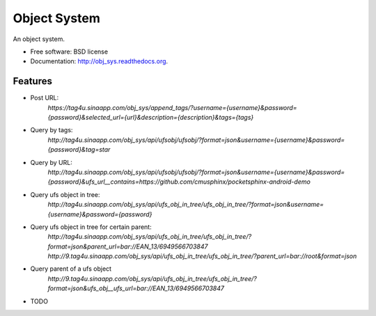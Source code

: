===============================
Object System
===============================

.. image:: https://badge.fury.io/py/obj_sys.png
    :target: http://badge.fury.io/py/obj_sys
    
.. image:: https://travis-ci.org/weijia/obj_sys.png?branch=master
        :target: https://travis-ci.org/weijia/obj_sys

.. image:: https://pypip.in/d/obj_sys/badge.png
        :target: https://pypi.python.org/pypi/obj_sys


An object system.

* Free software: BSD license
* Documentation: http://obj_sys.readthedocs.org.

Features
--------

* Post URL:
    `https://tag4u.sinaapp.com/obj_sys/append_tags/?username={username}&password={password}&selected_url={url}&description={description}&tags={tags}`
    
* Query by tags:
    `http://tag4u.sinaapp.com/obj_sys/api/ufsobj/ufsobj/?format=json&username={username}&password={password}&tag=star`

* Query by URL:
    `http://tag4u.sinaapp.com/obj_sys/api/ufsobj/ufsobj/?format=json&username={username}&password={password}&ufs_url__contains=https://github.com/cmusphinx/pocketsphinx-android-demo`

* Query ufs object in tree:
    `http://tag4u.sinaapp.com/obj_sys/api/ufs_obj_in_tree/ufs_obj_in_tree/?format=json&username={username}&password={password}`
    
* Query ufs object in tree for certain parent:
    `http://tag4u.sinaapp.com/obj_sys/api/ufs_obj_in_tree/ufs_obj_in_tree/?format=json&parent_url=bar://EAN_13/6949566703847`
    `http://9.tag4u.sinaapp.com/obj_sys/api/ufs_obj_in_tree/ufs_obj_in_tree/?parent_url=bar://root&format=json`

* Query parent of a ufs object
    `http://9.tag4u.sinaapp.com/obj_sys/api/ufs_obj_in_tree/ufs_obj_in_tree/?format=json&ufs_obj__ufs_url=bar://EAN_13/6949566703847`

* TODO

